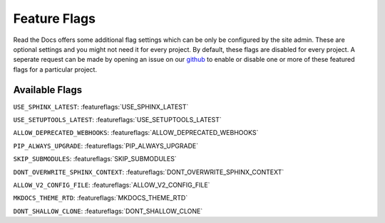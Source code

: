 Feature Flags
=============

Read the Docs offers some additional flag settings which can be only be configured by the site admin.
These are optional settings and you might not need it for every project.
By default, these flags are disabled for every project.
A seperate request can be made by opening an issue on our `github`_ to enable
or disable one or more of these featured flags for a particular project.

.. _github: https://github.com/rtfd/readthedocs.org

Available Flags
---------------

``USE_SPHINX_LATEST``: :featureflags:`USE_SPHINX_LATEST`

``USE_SETUPTOOLS_LATEST``: :featureflags:`USE_SETUPTOOLS_LATEST`

``ALLOW_DEPRECATED_WEBHOOKS``: :featureflags:`ALLOW_DEPRECATED_WEBHOOKS`

``PIP_ALWAYS_UPGRADE``: :featureflags:`PIP_ALWAYS_UPGRADE`

``SKIP_SUBMODULES``: :featureflags:`SKIP_SUBMODULES`

``DONT_OVERWRITE_SPHINX_CONTEXT``: :featureflags:`DONT_OVERWRITE_SPHINX_CONTEXT`

``ALLOW_V2_CONFIG_FILE``: :featureflags:`ALLOW_V2_CONFIG_FILE`

``MKDOCS_THEME_RTD``: :featureflags:`MKDOCS_THEME_RTD`

``DONT_SHALLOW_CLONE``: :featureflags:`DONT_SHALLOW_CLONE`
